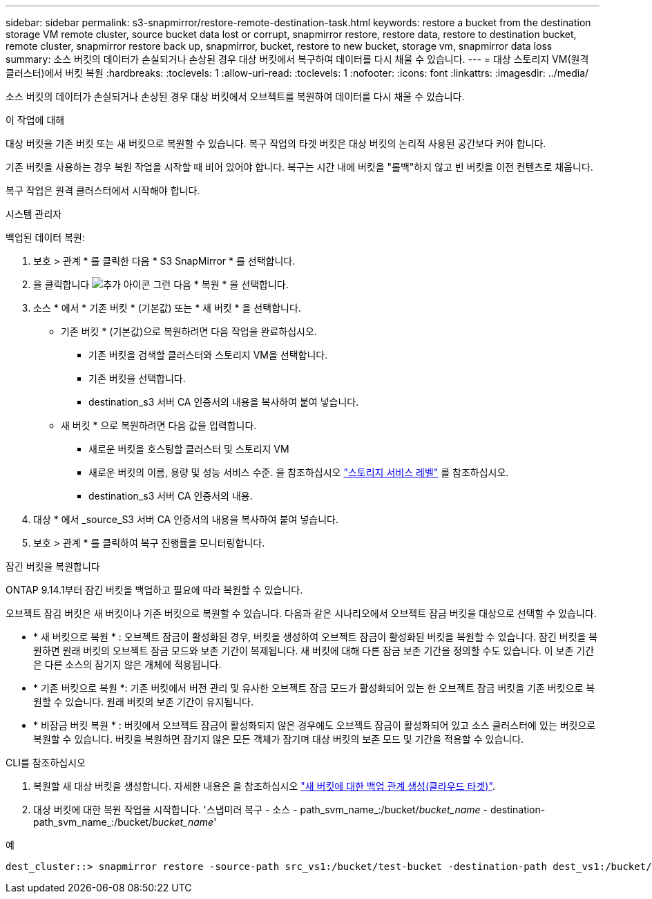 ---
sidebar: sidebar 
permalink: s3-snapmirror/restore-remote-destination-task.html 
keywords: restore a bucket from the destination storage VM remote cluster, source bucket data lost or corrupt, snapmirror restore, restore data, restore to destination bucket, remote cluster, snapmirror restore back up, snapmirror, bucket, restore to new bucket, storage vm, snapmirror data loss 
summary: 소스 버킷의 데이터가 손실되거나 손상된 경우 대상 버킷에서 복구하여 데이터를 다시 채울 수 있습니다. 
---
= 대상 스토리지 VM(원격 클러스터)에서 버킷 복원
:hardbreaks:
:toclevels: 1
:allow-uri-read: 
:toclevels: 1
:nofooter: 
:icons: font
:linkattrs: 
:imagesdir: ../media/


[role="lead"]
소스 버킷의 데이터가 손실되거나 손상된 경우 대상 버킷에서 오브젝트를 복원하여 데이터를 다시 채울 수 있습니다.

.이 작업에 대해
대상 버킷을 기존 버킷 또는 새 버킷으로 복원할 수 있습니다. 복구 작업의 타겟 버킷은 대상 버킷의 논리적 사용된 공간보다 커야 합니다.

기존 버킷을 사용하는 경우 복원 작업을 시작할 때 비어 있어야 합니다. 복구는 시간 내에 버킷을 "롤백"하지 않고 빈 버킷을 이전 컨텐츠로 채웁니다.

복구 작업은 원격 클러스터에서 시작해야 합니다.

[role="tabbed-block"]
====
.시스템 관리자
--
백업된 데이터 복원:

. 보호 > 관계 * 를 클릭한 다음 * S3 SnapMirror * 를 선택합니다.
. 을 클릭합니다 image:icon_kabob.gif["추가 아이콘"] 그런 다음 * 복원 * 을 선택합니다.
. 소스 * 에서 * 기존 버킷 * (기본값) 또는 * 새 버킷 * 을 선택합니다.
+
** 기존 버킷 * (기본값)으로 복원하려면 다음 작업을 완료하십시오.
+
*** 기존 버킷을 검색할 클러스터와 스토리지 VM을 선택합니다.
*** 기존 버킷을 선택합니다.
*** destination_s3 서버 CA 인증서의 내용을 복사하여 붙여 넣습니다.


** 새 버킷 * 으로 복원하려면 다음 값을 입력합니다.
+
*** 새로운 버킷을 호스팅할 클러스터 및 스토리지 VM
*** 새로운 버킷의 이름, 용량 및 성능 서비스 수준.
을 참조하십시오 link:../s3-config/storage-service-definitions-reference.html["스토리지 서비스 레벨"] 를 참조하십시오.
*** destination_s3 서버 CA 인증서의 내용.




. 대상 * 에서 _source_S3 서버 CA 인증서의 내용을 복사하여 붙여 넣습니다.
. 보호 > 관계 * 를 클릭하여 복구 진행률을 모니터링합니다.


.잠긴 버킷을 복원합니다
ONTAP 9.14.1부터 잠긴 버킷을 백업하고 필요에 따라 복원할 수 있습니다.

오브젝트 잠김 버킷은 새 버킷이나 기존 버킷으로 복원할 수 있습니다. 다음과 같은 시나리오에서 오브젝트 잠금 버킷을 대상으로 선택할 수 있습니다.

* * 새 버킷으로 복원 * : 오브젝트 잠금이 활성화된 경우, 버킷을 생성하여 오브젝트 잠금이 활성화된 버킷을 복원할 수 있습니다. 잠긴 버킷을 복원하면 원래 버킷의 오브젝트 잠금 모드와 보존 기간이 복제됩니다. 새 버킷에 대해 다른 잠금 보존 기간을 정의할 수도 있습니다. 이 보존 기간은 다른 소스의 잠기지 않은 개체에 적용됩니다.
* * 기존 버킷으로 복원 *: 기존 버킷에서 버전 관리 및 유사한 오브젝트 잠금 모드가 활성화되어 있는 한 오브젝트 잠금 버킷을 기존 버킷으로 복원할 수 있습니다. 원래 버킷의 보존 기간이 유지됩니다.
* * 비잠금 버킷 복원 * : 버킷에서 오브젝트 잠금이 활성화되지 않은 경우에도 오브젝트 잠금이 활성화되어 있고 소스 클러스터에 있는 버킷으로 복원할 수 있습니다. 버킷을 복원하면 잠기지 않은 모든 객체가 잠기며 대상 버킷의 보존 모드 및 기간을 적용할 수 있습니다.


--
.CLI를 참조하십시오
--
. 복원할 새 대상 버킷을 생성합니다. 자세한 내용은 을 참조하십시오 link:create-cloud-backup-new-bucket-task.html["새 버킷에 대한 백업 관계 생성(클라우드 타겟)"].
. 대상 버킷에 대한 복원 작업을 시작합니다. '스냅미러 복구 - 소스 - path_svm_name_:/bucket/_bucket_name_ - destination-path_svm_name_:/bucket/_bucket_name_'


.예
[listing]
----
dest_cluster::> snapmirror restore -source-path src_vs1:/bucket/test-bucket -destination-path dest_vs1:/bucket/test-bucket-mirror
----
--
====
